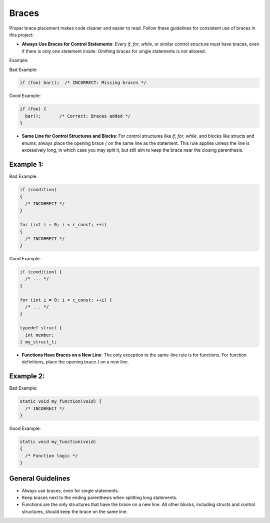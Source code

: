 Braces
======

Proper brace placement makes code cleaner and easier to read. Follow these guidelines for consistent use of braces in this project:

- **Always Use Braces for Control Statements**: Every `if`, `for`, `while`, or similar control structure must have braces, even if there is only one statement inside. Omitting braces for single statements is not allowed.

Example:

Bad Example:

.. code-block:: c

    if (foo) bar();  /* INCORRECT: Missing braces */

Good Example:

.. code-block:: c

    if (foo) {
      bar();       /* Correct: Braces added */
    }

- **Same Line for Control Structures and Blocks**: For control structures like `if`, `for`, `while`, and blocks like structs and enums, always place the opening brace `{` on the same line as the statement. This rule applies unless the line is excessively long, in which case you may split it, but still aim to keep the brace near the closing parenthesis.

Example 1:
----------

Bad Example:

.. code-block:: c

    if (condition)
    {
      /* INCORRECT */
    }

    for (int i = 0; i < c_const; ++i)
    {
      /* INCORRECT */
    }

Good Example:

.. code-block:: c

    if (condition) {
      /* ... */
    }

    for (int i = 0; i < c_const; ++i) {
      /* ... */
    }

    typedef struct {
      int member;
    } my_struct_t;

- **Functions Have Braces on a New Line**: The only exception to the same-line rule is for functions. For function definitions, place the opening brace `{` on a new line.

Example 2:
----------

Bad Example:

.. code-block:: c

    static void my_function(void) {
      /* INCORRECT */
    }

Good Example:

.. code-block:: c

    static void my_function(void)
    {
      /* Function logic */
    }

General Guidelines
------------------

- Always use braces, even for single statements.

- Keep braces next to the ending parenthesis when splitting long statements.

- Functions are the only structures that have the brace on a new line. All other blocks, including structs and control structures, should keep the brace on the same line.

